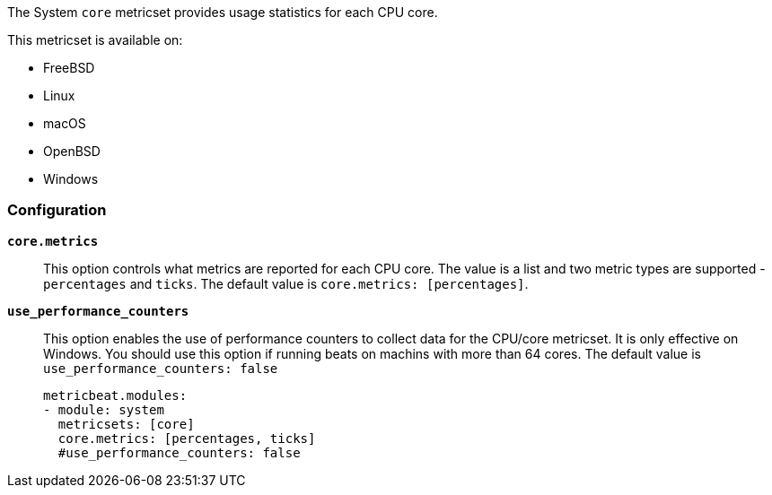 The System `core` metricset provides usage statistics for each CPU core.

This metricset is available on:

- FreeBSD
- Linux
- macOS
- OpenBSD
- Windows

[float]
=== Configuration

*`core.metrics`*:: This option controls what metrics are reported for each CPU
core. The value is a list and two metric types are supported - `percentages` and
`ticks`. The default value is `core.metrics: [percentages]`.
*`use_performance_counters`*:: This option enables the use of performance counters to 
collect data for the CPU/core metricset. It is only effective on Windows.
You should use this option if running beats on machins with more than 64 cores.
The default value is `use_performance_counters: false`
+
[source,yaml]
----
metricbeat.modules:
- module: system
  metricsets: [core]
  core.metrics: [percentages, ticks]
  #use_performance_counters: false
----
